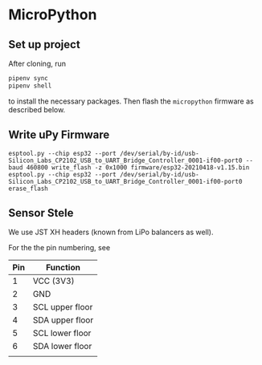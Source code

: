 * MicroPython

** Set up project

   After cloning, run

   #+BEGIN_SRC  bash
     pipenv sync
     pipenv shell
   #+END_SRC

   to install the necessary packages. Then flash the =micropython=
   firmware as described below.

** Write uPy Firmware

 #+BEGIN_SRC
 esptool.py --chip esp32 --port /dev/serial/by-id/usb-Silicon_Labs_CP2102_USB_to_UART_Bridge_Controller_0001-if00-port0 --baud 460800 write_flash -z 0x1000 firmware/esp32-20210418-v1.15.bin
 esptool.py --chip esp32 --port /dev/serial/by-id/usb-Silicon_Labs_CP2102_USB_to_UART_Bridge_Controller_0001-if00-port0 erase_flash
 #+END_SRC



** Sensor Stele

   We use JST XH headers (known from LiPo balancers as well).

   For the the pin numbering, see [[file:datasheets/jst-xh-header.png]]

| Pin | Function        |
|-----+-----------------|
|   1 | VCC (3V3)       |
|   2 | GND             |
|   3 | SCL upper floor |
|   4 | SDA upper floor |
|   5 | SCL lower floor |
|   6 | SDA lower floor |
|     |                 |

